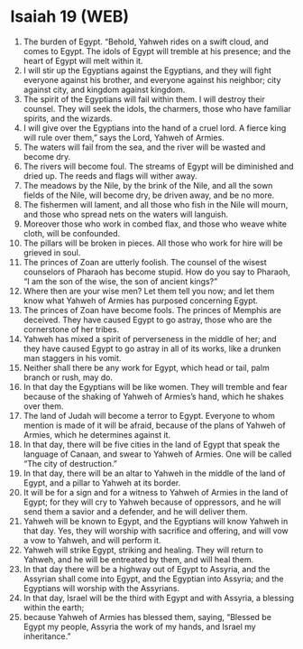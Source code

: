 * Isaiah 19 (WEB)
:PROPERTIES:
:ID: WEB/23-ISA19
:END:

1. The burden of Egypt. “Behold, Yahweh rides on a swift cloud, and comes to Egypt. The idols of Egypt will tremble at his presence; and the heart of Egypt will melt within it.
2. I will stir up the Egyptians against the Egyptians, and they will fight everyone against his brother, and everyone against his neighbor; city against city, and kingdom against kingdom.
3. The spirit of the Egyptians will fail within them. I will destroy their counsel. They will seek the idols, the charmers, those who have familiar spirits, and the wizards.
4. I will give over the Egyptians into the hand of a cruel lord. A fierce king will rule over them,” says the Lord, Yahweh of Armies.
5. The waters will fail from the sea, and the river will be wasted and become dry.
6. The rivers will become foul. The streams of Egypt will be diminished and dried up. The reeds and flags will wither away.
7. The meadows by the Nile, by the brink of the Nile, and all the sown fields of the Nile, will become dry, be driven away, and be no more.
8. The fishermen will lament, and all those who fish in the Nile will mourn, and those who spread nets on the waters will languish.
9. Moreover those who work in combed flax, and those who weave white cloth, will be confounded.
10. The pillars will be broken in pieces. All those who work for hire will be grieved in soul.
11. The princes of Zoan are utterly foolish. The counsel of the wisest counselors of Pharaoh has become stupid. How do you say to Pharaoh, “I am the son of the wise, the son of ancient kings?”
12. Where then are your wise men? Let them tell you now; and let them know what Yahweh of Armies has purposed concerning Egypt.
13. The princes of Zoan have become fools. The princes of Memphis are deceived. They have caused Egypt to go astray, those who are the cornerstone of her tribes.
14. Yahweh has mixed a spirit of perverseness in the middle of her; and they have caused Egypt to go astray in all of its works, like a drunken man staggers in his vomit.
15. Neither shall there be any work for Egypt, which head or tail, palm branch or rush, may do.
16. In that day the Egyptians will be like women. They will tremble and fear because of the shaking of Yahweh of Armies’s hand, which he shakes over them.
17. The land of Judah will become a terror to Egypt. Everyone to whom mention is made of it will be afraid, because of the plans of Yahweh of Armies, which he determines against it.
18. In that day, there will be five cities in the land of Egypt that speak the language of Canaan, and swear to Yahweh of Armies. One will be called “The city of destruction.”
19. In that day, there will be an altar to Yahweh in the middle of the land of Egypt, and a pillar to Yahweh at its border.
20. It will be for a sign and for a witness to Yahweh of Armies in the land of Egypt; for they will cry to Yahweh because of oppressors, and he will send them a savior and a defender, and he will deliver them.
21. Yahweh will be known to Egypt, and the Egyptians will know Yahweh in that day. Yes, they will worship with sacrifice and offering, and will vow a vow to Yahweh, and will perform it.
22. Yahweh will strike Egypt, striking and healing. They will return to Yahweh, and he will be entreated by them, and will heal them.
23. In that day there will be a highway out of Egypt to Assyria, and the Assyrian shall come into Egypt, and the Egyptian into Assyria; and the Egyptians will worship with the Assyrians.
24. In that day, Israel will be the third with Egypt and with Assyria, a blessing within the earth;
25. because Yahweh of Armies has blessed them, saying, “Blessed be Egypt my people, Assyria the work of my hands, and Israel my inheritance.”
